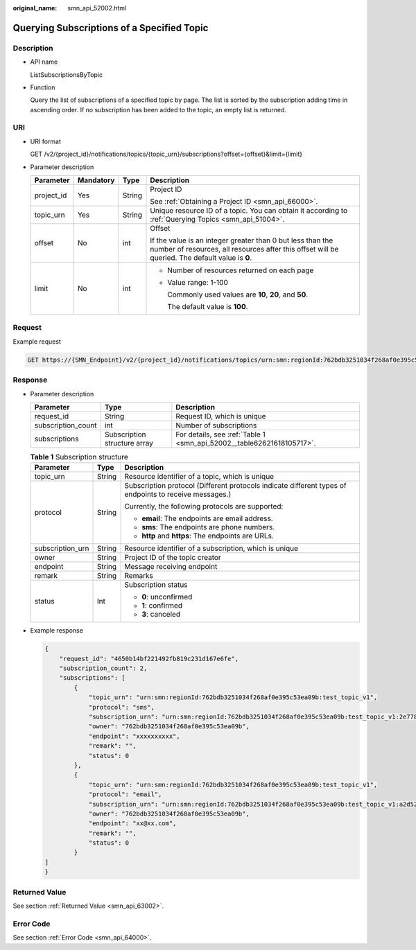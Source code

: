 :original_name: smn_api_52002.html

.. _smn_api_52002:

Querying Subscriptions of a Specified Topic
===========================================

Description
-----------

-  API name

   ListSubscriptionsByTopic

-  Function

   Query the list of subscriptions of a specified topic by page. The list is sorted by the subscription adding time in ascending order. If no subscription has been added to the topic, an empty list is returned.

URI
---

-  URI format

   GET /v2/{project_id}/notifications/topics/{topic_urn}/subscriptions?offset={offset}&limit={limit}

-  Parameter description

   +-----------------+-----------------+-----------------+---------------------------------------------------------------------------------------------------------------------------------------------------------------+
   | Parameter       | Mandatory       | Type            | Description                                                                                                                                                   |
   +=================+=================+=================+===============================================================================================================================================================+
   | project_id      | Yes             | String          | Project ID                                                                                                                                                    |
   |                 |                 |                 |                                                                                                                                                               |
   |                 |                 |                 | See :ref:`Obtaining a Project ID <smn_api_66000>`.                                                                                                            |
   +-----------------+-----------------+-----------------+---------------------------------------------------------------------------------------------------------------------------------------------------------------+
   | topic_urn       | Yes             | String          | Unique resource ID of a topic. You can obtain it according to :ref:`Querying Topics <smn_api_51004>`.                                                         |
   +-----------------+-----------------+-----------------+---------------------------------------------------------------------------------------------------------------------------------------------------------------+
   | offset          | No              | int             | Offset                                                                                                                                                        |
   |                 |                 |                 |                                                                                                                                                               |
   |                 |                 |                 | If the value is an integer greater than 0 but less than the number of resources, all resources after this offset will be queried. The default value is **0**. |
   +-----------------+-----------------+-----------------+---------------------------------------------------------------------------------------------------------------------------------------------------------------+
   | limit           | No              | int             | -  Number of resources returned on each page                                                                                                                  |
   |                 |                 |                 |                                                                                                                                                               |
   |                 |                 |                 | -  Value range: 1-100                                                                                                                                         |
   |                 |                 |                 |                                                                                                                                                               |
   |                 |                 |                 |    Commonly used values are **10**, **20**, and **50**.                                                                                                       |
   |                 |                 |                 |                                                                                                                                                               |
   |                 |                 |                 |    The default value is **100**.                                                                                                                              |
   +-----------------+-----------------+-----------------+---------------------------------------------------------------------------------------------------------------------------------------------------------------+

Request
-------

Example request

.. code-block:: text

   GET https://{SMN_Endpoint}/v2/{project_id}/notifications/topics/urn:smn:regionId:762bdb3251034f268af0e395c53ea09b:test_topic_v1/subscriptions?offset=0&limit=100

Response
--------

-  Parameter description

   +--------------------+------------------------------+-----------------------------------------------------------------------+
   | Parameter          | Type                         | Description                                                           |
   +====================+==============================+=======================================================================+
   | request_id         | String                       | Request ID, which is unique                                           |
   +--------------------+------------------------------+-----------------------------------------------------------------------+
   | subscription_count | int                          | Number of subscriptions                                               |
   +--------------------+------------------------------+-----------------------------------------------------------------------+
   | subscriptions      | Subscription structure array | For details, see :ref:`Table 1 <smn_api_52002__table62621618105717>`. |
   +--------------------+------------------------------+-----------------------------------------------------------------------+

   .. _smn_api_52002__table62621618105717:

   .. table:: **Table 1** Subscription structure

      +-----------------------+-----------------------+--------------------------------------------------------------------------------------------------------+
      | Parameter             | Type                  | Description                                                                                            |
      +=======================+=======================+========================================================================================================+
      | topic_urn             | String                | Resource identifier of a topic, which is unique                                                        |
      +-----------------------+-----------------------+--------------------------------------------------------------------------------------------------------+
      | protocol              | String                | Subscription protocol (Different protocols indicate different types of endpoints to receive messages.) |
      |                       |                       |                                                                                                        |
      |                       |                       | Currently, the following protocols are supported:                                                      |
      |                       |                       |                                                                                                        |
      |                       |                       | -  **email**: The endpoints are email address.                                                         |
      |                       |                       | -  **sms**: The endpoints are phone numbers.                                                           |
      |                       |                       | -  **http** and **https**: The endpoints are URLs.                                                     |
      +-----------------------+-----------------------+--------------------------------------------------------------------------------------------------------+
      | subscription_urn      | String                | Resource identifier of a subscription, which is unique                                                 |
      +-----------------------+-----------------------+--------------------------------------------------------------------------------------------------------+
      | owner                 | String                | Project ID of the topic creator                                                                        |
      +-----------------------+-----------------------+--------------------------------------------------------------------------------------------------------+
      | endpoint              | String                | Message receiving endpoint                                                                             |
      +-----------------------+-----------------------+--------------------------------------------------------------------------------------------------------+
      | remark                | String                | Remarks                                                                                                |
      +-----------------------+-----------------------+--------------------------------------------------------------------------------------------------------+
      | status                | Int                   | Subscription status                                                                                    |
      |                       |                       |                                                                                                        |
      |                       |                       | -  **0**: unconfirmed                                                                                  |
      |                       |                       | -  **1**: confirmed                                                                                    |
      |                       |                       | -  **3**: canceled                                                                                     |
      +-----------------------+-----------------------+--------------------------------------------------------------------------------------------------------+

-  Example response

   .. code-block::

      {
          "request_id": "4650b14bf221492fb819c231d167e6fe",
          "subscription_count": 2,
          "subscriptions": [
              {
                  "topic_urn": "urn:smn:regionId:762bdb3251034f268af0e395c53ea09b:test_topic_v1",
                  "protocol": "sms",
                  "subscription_urn": "urn:smn:regionId:762bdb3251034f268af0e395c53ea09b:test_topic_v1:2e778e84408e44058e6cbc6d3c377837",
                  "owner": "762bdb3251034f268af0e395c53ea09b",
                  "endpoint": "xxxxxxxxxx",
                  "remark": "",
                  "status": 0
              },
              {
                  "topic_urn": "urn:smn:regionId:762bdb3251034f268af0e395c53ea09b:test_topic_v1",
                  "protocol": "email",
                  "subscription_urn": "urn:smn:regionId:762bdb3251034f268af0e395c53ea09b:test_topic_v1:a2d52a9f5c3b47f48c3fafb177a58796",
                  "owner": "762bdb3251034f268af0e395c53ea09b",
                  "endpoint": "xx@xx.com",
                  "remark": "",
                  "status": 0
              }
      ]
      }

Returned Value
--------------

See section :ref:`Returned Value <smn_api_63002>`.

Error Code
----------

See section :ref:`Error Code <smn_api_64000>`.
